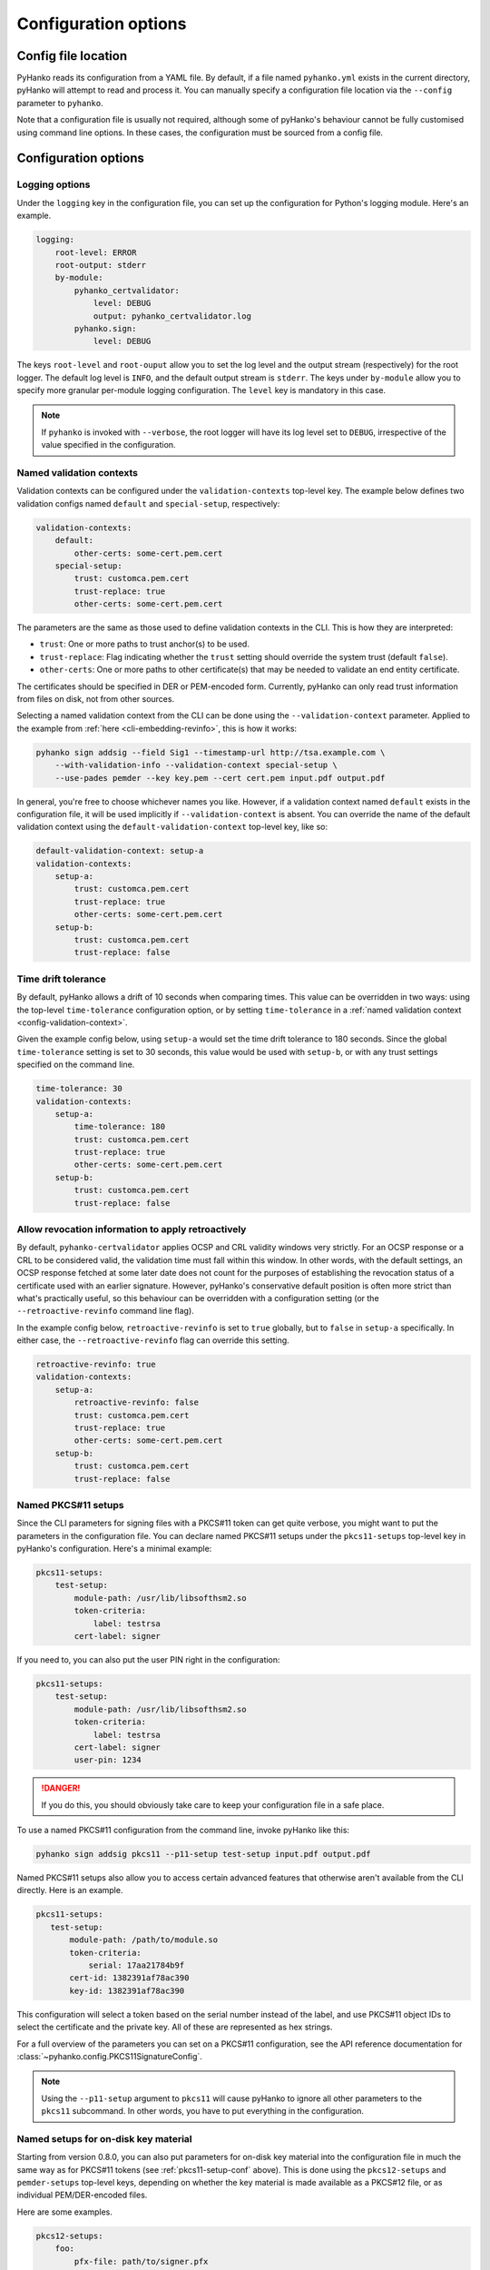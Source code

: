 Configuration options
=====================

Config file location
--------------------

PyHanko reads its configuration from a YAML file.
By default, if a file named ``pyhanko.yml`` exists in the current directory,
pyHanko will attempt to read and process it.
You can manually specify a configuration file location via the ``--config``
parameter to ``pyhanko``.

Note that a configuration file is usually not required, although some
of pyHanko's behaviour cannot be fully customised using command line options.
In these cases, the configuration must be sourced from a config file.


Configuration options
---------------------


Logging options
^^^^^^^^^^^^^^^

Under the ``logging`` key in the configuration file, you can set up the
configuration for Python's logging module.
Here's an example.

.. code-block:: yaml

    logging:
        root-level: ERROR
        root-output: stderr
        by-module:
            pyhanko_certvalidator:
                level: DEBUG
                output: pyhanko_certvalidator.log
            pyhanko.sign:
                level: DEBUG


The keys ``root-level`` and ``root-ouput`` allow you to set the log level
and the output stream (respectively) for the root logger.
The default log level is ``INFO``, and the default output stream is ``stderr``.
The keys under ``by-module`` allow you to specify more granular
per-module logging configuration. The ``level`` key is mandatory in this case.

.. note::
    If ``pyhanko`` is invoked with ``--verbose``, the root logger will have its
    log level set to ``DEBUG``, irrespective of the value specified
    in the configuration.


.. _config-validation-context:

Named validation contexts
^^^^^^^^^^^^^^^^^^^^^^^^^

Validation contexts can be configured under the ``validation-contexts``
top-level key.
The example below defines two validation configs named ``default`` and
``special-setup``, respectively:

.. code-block:: yaml

    validation-contexts:
        default:
            other-certs: some-cert.pem.cert
        special-setup:
            trust: customca.pem.cert
            trust-replace: true
            other-certs: some-cert.pem.cert

The parameters are the same as those used to define validation contexts
in the CLI. This is how they are interpreted:

* ``trust``: One or more paths to trust anchor(s) to be used.
* ``trust-replace``: Flag indicating whether the ``trust`` setting should
  override the system trust (default ``false``).
* ``other-certs``: One or more paths to other certificate(s) that may be needed
  to validate an end entity certificate.

The certificates should be specified in DER or PEM-encoded form.
Currently, pyHanko can only read trust information from files on disk, not
from other sources.

Selecting a named validation context from the CLI can be done using the
``--validation-context`` parameter.
Applied to the example from :ref:`here <cli-embedding-revinfo>`, this is how
it works:

.. code-block:: bash

    pyhanko sign addsig --field Sig1 --timestamp-url http://tsa.example.com \
        --with-validation-info --validation-context special-setup \
        --use-pades pemder --key key.pem --cert cert.pem input.pdf output.pdf

In general, you're free to choose whichever names you like.
However, if a validation context named ``default`` exists in the configuration
file, it will be used implicitly if ``--validation-context`` is absent.
You can override the name of the default validation context using
the ``default-validation-context`` top-level key, like so:

.. code-block:: yaml

    default-validation-context: setup-a
    validation-contexts:
        setup-a:
            trust: customca.pem.cert
            trust-replace: true
            other-certs: some-cert.pem.cert
        setup-b:
            trust: customca.pem.cert
            trust-replace: false


.. _time-tolerance:

Time drift tolerance
^^^^^^^^^^^^^^^^^^^^

.. versionchanged:: 0.5.0
    Allow overriding the global value locally.

By default, pyHanko allows a drift of 10 seconds when comparing times.
This value can be overridden in two ways: using the top-level ``time-tolerance``
configuration option, or by setting ``time-tolerance`` in a
:ref:`named validation context <config-validation-context>`.

Given the example config below, using ``setup-a`` would set the time drift
tolerance to 180 seconds. Since the global ``time-tolerance`` setting
is set to 30 seconds, this value would be used with ``setup-b``, or with
any trust settings specified on the command line.


.. code-block:: yaml

    time-tolerance: 30
    validation-contexts:
        setup-a:
            time-tolerance: 180
            trust: customca.pem.cert
            trust-replace: true
            other-certs: some-cert.pem.cert
        setup-b:
            trust: customca.pem.cert
            trust-replace: false


.. retroactive-revinfo:

Allow revocation information to apply retroactively
^^^^^^^^^^^^^^^^^^^^^^^^^^^^^^^^^^^^^^^^^^^^^^^^^^^

.. versionadded:: 0.5.0

By default, ``pyhanko-certvalidator`` applies OCSP and CRL validity windows
very strictly. For an OCSP response or a CRL to be considered valid,
the validation time must fall within this window. In other words, with the
default settings, an OCSP response fetched at some later date does not count
for the purposes of establishing the revocation status of a certificate used
with an earlier signature.
However, pyHanko's conservative default position is often more strict than
what's practically useful, so this behaviour can be overridden with a
configuration setting (or the ``--retroactive-revinfo`` command line flag).


In the example config below, ``retroactive-revinfo`` is set to ``true``
globally, but to ``false`` in ``setup-a`` specifically.
In either case, the ``--retroactive-revinfo`` flag can override this setting.


.. code-block:: yaml

    retroactive-revinfo: true
    validation-contexts:
        setup-a:
            retroactive-revinfo: false
            trust: customca.pem.cert
            trust-replace: true
            other-certs: some-cert.pem.cert
        setup-b:
            trust: customca.pem.cert
            trust-replace: false


.. _pkcs11-setup-conf:

Named PKCS#11 setups
^^^^^^^^^^^^^^^^^^^^

.. versionadded:: 0.7.0

Since the CLI parameters for signing files with a PKCS#11 token can get quite verbose, you might
want to put the parameters in the configuration file. You can declare named PKCS#11 setups under the
``pkcs11-setups`` top-level key in pyHanko's configuration. Here's a minimal example:

.. code-block:: yaml

    pkcs11-setups:
        test-setup:
            module-path: /usr/lib/libsofthsm2.so
            token-criteria:
                label: testrsa
            cert-label: signer

If you need to, you can also put the user PIN right in the configuration:

.. code-block:: yaml

    pkcs11-setups:
        test-setup:
            module-path: /usr/lib/libsofthsm2.so
            token-criteria:
                label: testrsa
            cert-label: signer
            user-pin: 1234

.. danger::
    If you do this, you should obviously take care to keep your configuration file in a safe place.


To use a named PKCS#11 configuration from the command line, invoke pyHanko like this:

.. code-block:: bash

    pyhanko sign addsig pkcs11 --p11-setup test-setup input.pdf output.pdf


Named PKCS#11 setups also allow you to access certain advanced features that otherwise aren't
available from the CLI directly. Here is an example.

.. code-block:: yaml

   pkcs11-setups:
      test-setup:
          module-path: /path/to/module.so
          token-criteria:
              serial: 17aa21784b9f
          cert-id: 1382391af78ac390
          key-id: 1382391af78ac390


This configuration will select a token based on the serial number instead of the label,
and use PKCS#11 object IDs to select the certificate and the private key. All of these
are represented as hex strings.

For a full overview of the parameters you can set on a PKCS#11 configuration, see the API reference
documentation for :class:`~pyhanko.config.PKCS11SignatureConfig`.


.. note::
    Using the ``--p11-setup`` argument to ``pkcs11`` will cause pyHanko to ignore all other
    parameters to the ``pkcs11`` subcommand. In other words, you have to put everything in the
    configuration.


.. _ondisk-setup-conf:

Named setups for on-disk key material
^^^^^^^^^^^^^^^^^^^^^^^^^^^^^^^^^^^^^

.. versionadded:: 0.8.0

Starting from version 0.8.0, you can also put parameters for on-disk key material into the
configuration file in much the same way as for PKCS#11 tokens (see :ref:`pkcs11-setup-conf` above).
This is done using the ``pkcs12-setups`` and ``pemder-setups`` top-level keys, depending on whether
the key material is made available as a PKCS#12 file, or as individual PEM/DER-encoded files.

Here are some examples.

.. code-block:: yaml

    pkcs12-setups:
        foo:
            pfx-file: path/to/signer.pfx
            other-certs: path/to/more/certs.chain.pem
    pemder-setups:
        bar:
            key-file: path/to/signer.key.pem
            cert-file: path/to/signer.cert.pem
            other-certs: path/to/more/certs.chain.pem

For non-interactive use, you can also put the passphrase into the configuration file (again, take
care to set up your file access permissions correctly).

.. code-block:: yaml

    pkcs12-setups:
        foo:
            pfx-file: path/to/signer.pfx
            other-certs: path/to/more/certs.chain.pem
            pfx-passphrase: secret
    pemder-setups:
        bar:
            key-file: path/to/signer.key.pem
            cert-file: path/to/signer.cert.pem
            other-certs: path/to/more/certs.chain.pem
            key-passphrase: secret


On the command line, you can use these named setups like this:

.. code-block:: bash

    pyhanko sign addsig pkcs12 --p12-setup foo input.pdf output.pdf
    pyhanko sign addsig pemder --pemder-setup bar input.pdf output.pdf

For a full overview of the parameters you can set in these configuration dictionaries,
see the API reference documentation for :class:`~pyhanko.config.PKCS12SignatureConfig` and
:class:`~pyhanko.config.PemDerSignatureConfig`.


.. _key-usage-conf:

Key usage settings
^^^^^^^^^^^^^^^^^^

.. versionadded:: 0.5.0

There are two additional keys that can be added to a named validation context: ``signer-key-usage``
and ``signer-extd-key-usage``. Both either take a string argument, or an array of strings.
These define the necessary key usage (resp. extended key usage) extensions that need to be present
in signer certificates.
For ``signer-key-usage``, the possible values are as follows:

* ``digital_signature``
* ``non_repudiation``
* ``key_encipherment``
* ``data_encipherment``
* ``key_agreement``
* ``key_cert_sign``
* ``crl_sign``
* ``encipher_only``
* ``decipher_only``

We refer to § 4.2.1.3 in :rfc:`5280` for an explanation of what these values mean. By default,
pyHanko requires signer certificates to have at least the ``non_repudiation`` extension, but you may
want to change that depending on your requirements.

Values for extended key usage extensions can be specified as human-readable names, or as OIDs.
The human-readable names are derived from the names in :class:`asn1crypto.x509.KeyPurposeId` in
``asn1crypto``. If you need a key usage extension that doesn't appear in the list, you can specify
it as a dotted OID value instead. By default, pyHanko does not require any specific extended key
usage extensions to be present on the signer's certificate.

This is an example showcasing key usage settings for a validation context named ``setup-a``:

.. code-block:: yaml

    validation-contexts:
        setup-a:
            trust: customca.pem.cert
            trust-replace: true
            other-certs: some-cert.pem.cert
            signer-key-usage: ["digital_signature", "non_repudiation"]
            signer-extd-key-usage: ["code_signing", "2.999"]

.. note::

    These key usage settings are mainly intended for use with validation, but are also checked when
    signing with an active validation context.


.. _style-definitions:

Styles for stamping and signature appearances
^^^^^^^^^^^^^^^^^^^^^^^^^^^^^^^^^^^^^^^^^^^^^

In order to use a style other than the default for a PDF stamp or (visible)
signature, you'll have to write some configuration.
New styles can be defined under the ``stamp-styles`` top-level key.
Here are some examples:

.. code-block:: yaml

    stamp-styles:
        default:
            type: text
            background: __stamp__
            stamp-text: "Signed by %(signer)s\nTimestamp: %(ts)s"
            text-box-style:
                font: NotoSerif-Regular.otf
        noto-qr:
            type: qr
            background: background.png
            stamp-text: "Signed by %(signer)s\nTimestamp: %(ts)s\n%(url)s"
            text-box-style:
                font: NotoSerif-Regular.otf
                leading: 13

To select a named style at runtime, pass the ``--style-name`` parameter to
``addsig`` (when signing) or ``stamp`` (when stamping).
As was the case for validation contexts, the style named ``default`` will be
chosen if the ``--style-name`` parameter is absent.
Similarly, the default style's name can be overridden using the
``default-stamp-style`` top-level key.

Let us now briefly go over the configuration parameters in the above example.
All parameters have sane defaults.

* ``type``: This can be either ``text`` or ``qr``, for a simple text box
  or a stamp with a QR code, respectively. The default is ``text``.
  Note that QR stamps require the ``--stamp-url`` parameter on the command line.
* ``background``: Here, you can specify any of the following:

    * a path to a bitmap image;
    * a path to a PDF file (the first page will be used as the stamp background);
    * the special value ``__stamp__``, which will render a simplified version of the
      pyHanko logo in the background of the stamp (using PDF graphics operators
      directly).

  When using bitmap images, any file format natively supported by
  `Pillow <https://pillow.readthedocs.io>`_ should be OK. If not specified, the stamp will not have
  a background.
* ``stamp-text``: A template string that will be used to render the text inside
  the stamp's text box. Currently, the following variables can be used:

    * ``signer``: the signer's name (only for signatures);
    * ``ts``: the time of signing/stamping;
    * ``url``: the URL associated with the stamp (only for QR stamps).

* ``text-box-style``: With this parameter, you can fine-tune the text box's
  style parameters. The most important one is ``font``, which allows you to
  specify an OTF font that will be used to render the text.
  If not specified, pyHanko will use a standard monospaced Courier font.
  See :class:`~pyhanko.pdf_utils.text.TextBoxStyle` in the API reference for
  other customisable parameters.


The parameters used in the example styles shown above are not the only ones.
The :ref:`dynamic configuration mechanism <pyhanko-config-api-ref>` used by pyHanko automatically
exposes virtually all styling settings that are available to users of the (high-level) library API.
For example, to use a stamp style where the text box is shifted to the right, and the background
image is displayed on the left with custom margins, you could write something like the following:

.. code-block:: yaml

    stamp-styles:
        more-complex-demo:
            type: text
            stamp-text: "Test Test Test\n%(ts)s"
            background: image.png
            background-opacity: 1
            background-layout:
              x-align: left
              margins:
                left: 10
                top: 10
                bottom: 10
            inner-content-layout:
              x-align: right
              margins:
                right: 10

These settings are documented in the API reference documentation for
:class:`~pyhanko.stamp.BaseStampStyle` and its subclasses.

.. note::
    In general, the following rules apply when working with these "autoconfigurable" classes
    from within YAML.

        * Underscores in field names (at the Python level) can be replaced with hyphens in YAML.
        * Some fields will in turn be of an autoconfigurable type, e.g.
          :attr:`~pyhanko.stamp.BaseStampStyle.background_layout` is a
          :class:`~pyhanko.pdf_utils.layout.SimpleBoxLayoutRule`, which can also be configured
          using a YAML dictionary (as shown in the example above).
        * In other cases, custom logic is provided to initialise certain fields, which is
          then documented on the (overridden)
          :meth:`~pyhanko.pdf_utils.config_utils.ConfigurableMixin.process_entries` method of the
          relevant class.
